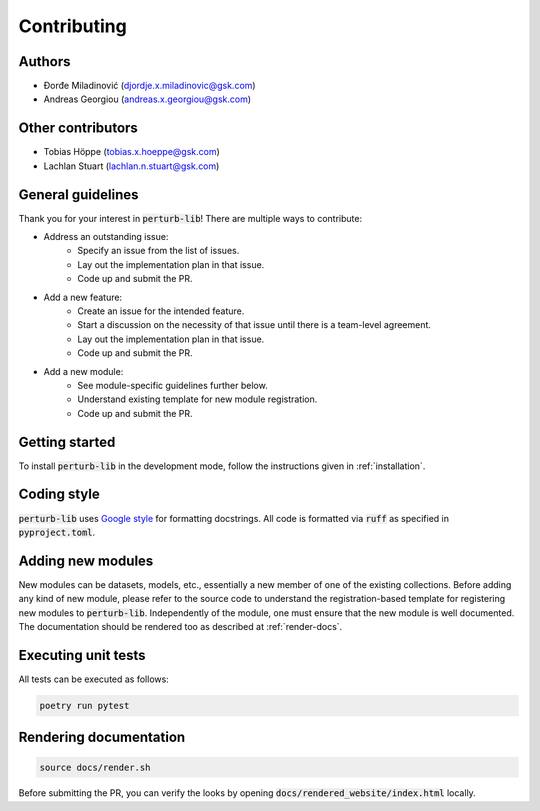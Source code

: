 .. _contributing:

Contributing
============

Authors
-------
* Ðorđe Miladinović (djordje.x.miladinovic@gsk.com)
* Andreas Georgiou (andreas.x.georgiou@gsk.com)

Other contributors
------------------
* Tobias Höppe (tobias.x.hoeppe@gsk.com)
* Lachlan Stuart (lachlan.n.stuart@gsk.com)

General guidelines
------------------

Thank you for your interest in :code:`perturb-lib`! There are multiple ways to contribute:

- Address an outstanding issue:
    * Specify an issue from the list of issues.
    * Lay out the implementation plan in that issue.
    * Code up and submit the PR.

- Add a new feature:
    * Create an issue for the intended feature.
    * Start a discussion on the necessity of that issue until there is a team-level agreement.
    * Lay out the implementation plan in that issue.
    * Code up and submit the PR.

- Add a new module:
    * See module-specific guidelines further below.
    * Understand existing template for new module registration.
    * Code up and submit the PR.

Getting started
---------------

To install :code:`perturb-lib` in the development mode, follow the instructions given in :ref:`installation`.

Coding style
------------

:code:`perturb-lib` uses `Google style <https://www.sphinx-doc.org/en/master/usage/extensions/example_google.html>`_ for formatting docstrings. All code is formatted via :code:`ruff` as specified in :code:`pyproject.toml`.

Adding new modules
------------------

New modules can be datasets, models, etc., essentially a new member of one of the existing collections. Before adding any kind of new module, please refer to the source code to understand the registration-based
template for registering new modules to :code:`perturb-lib`. Independently of the module, one must ensure that the new module
is well documented. The documentation should be rendered too as described at :ref:`render-docs`.


Executing unit tests
--------------------

All tests can be executed as follows:

.. code-block:: bash

    poetry run pytest


.. _render-docs:

Rendering documentation
-----------------------

.. code-block:: bash

    source docs/render.sh

Before submitting the PR, you can verify the looks by opening :code:`docs/rendered_website/index.html` locally.
